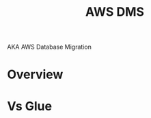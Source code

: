 :PROPERTIES:
:ID:       1d2c6485-c4f1-4865-8811-e19402fdaa86
:END:
#+title: AWS DMS

AKA AWS Database Migration
* Overview
* Vs Glue
